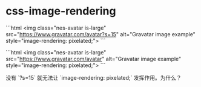 * css-image-rendering
:PROPERTIES:
:CUSTOM_ID: css-image-rendering
:END:
```html <img class="nes-avatar is-large" src="[[https://www.gravatar.com/avatar?s=15]]" alt="Gravatar image example" style="image-rendering: pixelated;"> ```

```html <img class="nes-avatar is-large" src="[[https://www.gravatar.com/avatar]]" alt="Gravatar image example" style="image-rendering: pixelated;"> ```

没有 `?s=15` 就无法让 `image-rendering: pixelated;` 发挥作用。为什么？
